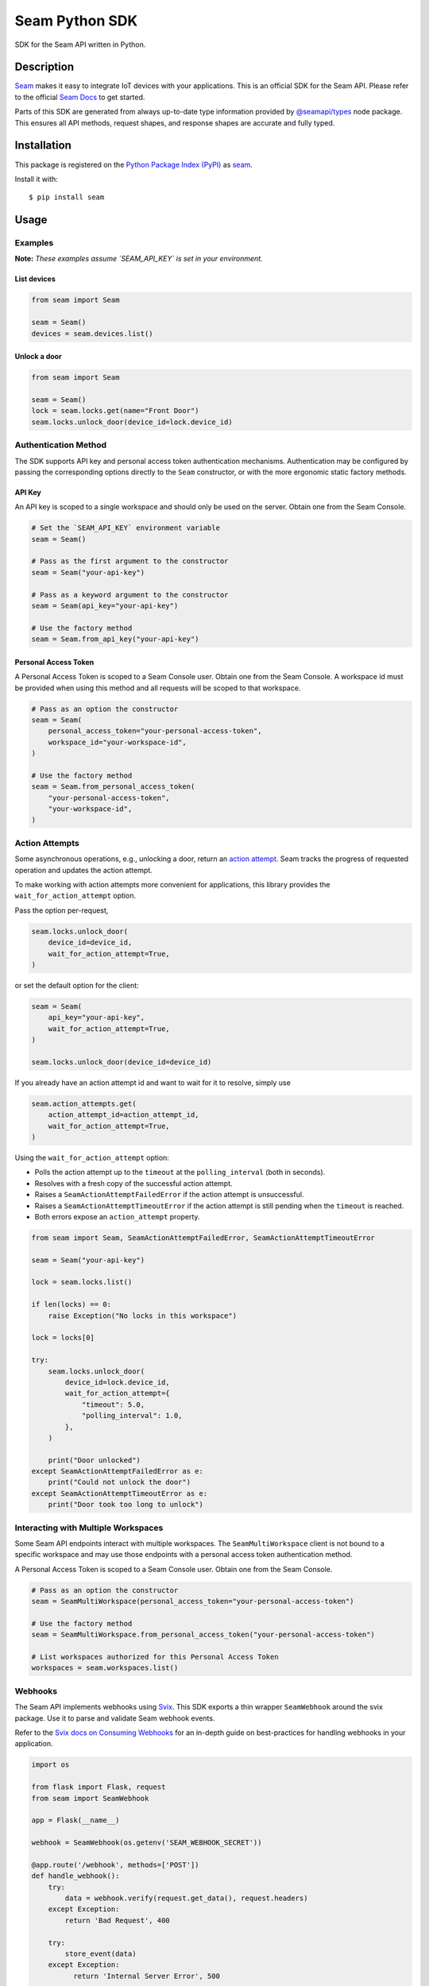 Seam Python SDK
===============

|PyPI| |GitHub Actions|

.. |PyPI| image:: https://img.shields.io/pypi/v/seam.svg
   :target: https://pypi.python.org/pypi/seam
   :alt: PyPI
.. |GitHub Actions| image:: https://github.com/seamapi/python-next/actions/workflows/check.yml/badge.svg
   :target: https://github.com/seamapi/python-next/actions/workflows/check.yml
   :alt: GitHub Actions

SDK for the Seam API written in Python.

Description
-----------

`Seam <seam_home_>`_ makes it easy to integrate IoT devices with your applications.
This is an official SDK for the Seam API.
Please refer to the official `Seam Docs <https://docs.seam.co/latest/>`_ to get started.

Parts of this SDK are generated from always up-to-date type information
provided by `@seamapi/types <https://github.com/seamapi/types/>`_ node package.
This ensures all API methods, request shapes, and response shapes are
accurate and fully typed.

.. _seam_home: https://www.seam.co

Installation
------------

This package is registered on the `Python Package Index (PyPI)`_
as seam_.

Install it with::

    $ pip install seam

.. _seam: https://pypi.python.org/pypi/seam
.. _Python Package Index (PyPI): https://pypi.python.org/

Usage
-----

Examples
~~~~~~~~

**Note:** *These examples assume `SEAM_API_KEY` is set in your environment.*

List devices
^^^^^^^^^^^^

.. code-block:: python

  from seam import Seam

  seam = Seam()
  devices = seam.devices.list()

Unlock a door
^^^^^^^^^^^^^

.. code-block:: python

  from seam import Seam

  seam = Seam()
  lock = seam.locks.get(name="Front Door")
  seam.locks.unlock_door(device_id=lock.device_id)

Authentication Method
~~~~~~~~~~~~~~~~~~~~~

The SDK supports API key and personal access token authentication mechanisms.
Authentication may be configured by passing the corresponding options directly to the ``Seam`` constructor, or with the more ergonomic static factory methods.

API Key
^^^^^^^

An API key is scoped to a single workspace and should only be used on the server.
Obtain one from the Seam Console.

.. code-block:: python

  # Set the `SEAM_API_KEY` environment variable
  seam = Seam()

  # Pass as the first argument to the constructor
  seam = Seam("your-api-key")

  # Pass as a keyword argument to the constructor
  seam = Seam(api_key="your-api-key")

  # Use the factory method
  seam = Seam.from_api_key("your-api-key")

Personal Access Token
^^^^^^^^^^^^^^^^^^^^^

A Personal Access Token is scoped to a Seam Console user.
Obtain one from the Seam Console.
A workspace id must be provided when using this method and all requests will be scoped to that workspace.

.. code-block:: python

  # Pass as an option the constructor
  seam = Seam(
      personal_access_token="your-personal-access-token",
      workspace_id="your-workspace-id",
  )

  # Use the factory method
  seam = Seam.from_personal_access_token(
      "your-personal-access-token",
      "your-workspace-id",
  )

Action Attempts
~~~~~~~~~~~~~~~

Some asynchronous operations, e.g., unlocking a door, return an `action attempt <https://docs.seam.co/latest/core-concepts/action-attempts>`_.
Seam tracks the progress of requested operation and updates the action attempt.

To make working with action attempts more convenient for applications,
this library provides the ``wait_for_action_attempt`` option.

Pass the option per-request,

.. code-block:: python

  seam.locks.unlock_door(
      device_id=device_id,
      wait_for_action_attempt=True,
  )

or set the default option for the client:

.. code-block:: python

  seam = Seam(
      api_key="your-api-key",
      wait_for_action_attempt=True,
  )

  seam.locks.unlock_door(device_id=device_id)

If you already have an action attempt id
and want to wait for it to resolve, simply use

.. code-block:: python

  seam.action_attempts.get(
      action_attempt_id=action_attempt_id,
      wait_for_action_attempt=True,
  )

Using the ``wait_for_action_attempt`` option:

- Polls the action attempt up to the ``timeout``
  at the ``polling_interval`` (both in seconds).
- Resolves with a fresh copy of the successful action attempt.
- Raises a ``SeamActionAttemptFailedError`` if the action attempt is unsuccessful.
- Raises a ``SeamActionAttemptTimeoutError`` if the action attempt is still pending when the ``timeout`` is reached.
- Both errors expose an ``action_attempt`` property.

.. code-block:: python

  from seam import Seam, SeamActionAttemptFailedError, SeamActionAttemptTimeoutError

  seam = Seam("your-api-key")

  lock = seam.locks.list()

  if len(locks) == 0:
      raise Exception("No locks in this workspace")

  lock = locks[0]

  try:
      seam.locks.unlock_door(
          device_id=lock.device_id,
          wait_for_action_attempt={
              "timeout": 5.0,
              "polling_interval": 1.0,
          },
      )

      print("Door unlocked")
  except SeamActionAttemptFailedError as e:
      print("Could not unlock the door")
  except SeamActionAttemptTimeoutError as e:
      print("Door took too long to unlock")

Interacting with Multiple Workspaces
~~~~~~~~~~~~~~~~~~~~~~~~~~~~~~~~~~~~

Some Seam API endpoints interact with multiple workspaces. The ``SeamMultiWorkspace`` client is not bound to a specific workspace and may use those endpoints with a personal access token authentication method.

A Personal Access Token is scoped to a Seam Console user. Obtain one from the Seam Console.

.. code-block:: python

  # Pass as an option the constructor
  seam = SeamMultiWorkspace(personal_access_token="your-personal-access-token")

  # Use the factory method
  seam = SeamMultiWorkspace.from_personal_access_token("your-personal-access-token")

  # List workspaces authorized for this Personal Access Token
  workspaces = seam.workspaces.list()

Webhooks
~~~~~~~~

The Seam API implements webhooks using `Svix <https://www.svix.com>`_. This SDK exports a thin wrapper ``SeamWebhook`` around the svix package. Use it to parse and validate Seam webhook events.

Refer to the `Svix docs on Consuming Webhooks <https://docs.svix.com/receiving/introduction>`_ for an in-depth guide on best-practices for handling webhooks in your application.

.. code-block:: python

  import os

  from flask import Flask, request
  from seam import SeamWebhook

  app = Flask(__name__)

  webhook = SeamWebhook(os.getenv('SEAM_WEBHOOK_SECRET'))

  @app.route('/webhook', methods=['POST'])
  def handle_webhook():
      try:
          data = webhook.verify(request.get_data(), request.headers)
      except Exception:
          return 'Bad Request', 400

      try:
          store_event(data)
      except Exception:
            return 'Internal Server Error', 500

      return '', 204

  def store_event(data):
      print(data)

  if __name__ == '__main__':
      app.run(port=8080)


Advanced Usage
~~~~~~~~~~~~~~

Setting the endpoint
^^^^^^^^^^^^^^^^^^^^

Some contexts may need to override the API endpoint,
e.g., testing or proxy setups.

Either pass the ``api_url`` option to the constructor, or set the ``SEAM_ENDPOINT`` environment variable.

Development and Testing
-----------------------

Quickstart
~~~~~~~~~~

::

    $ git clone https://github.com/seamapi/python-next.git
    $ cd pypackage
    $ poetry install

Run each command below in a separate terminal window:

::

    $ make watch

Primary development tasks are defined in the ``Makefile``.

Source Code
~~~~~~~~~~~

The `source code`__ is hosted on GitHub.
Clone the project with

::

    $ git clone https://github.com/seamapi/python-next.git

.. __: https://github.com/seamapi/python-next

Requirements
~~~~~~~~~~~~

You will need `Python 3`_ and Poetry_ and Node.js_ with npm_.

Install the development dependencies with

::

    $ poetry install
    $ npm install

.. _Node.js: https://nodejs.org/
.. _npm: https://www.npmjs.com/
.. _Poetry: https://poetry.eustace.io/
.. _Python 3: https://www.python.org/

Tests
~~~~~

Lint code with

::

    $ make lint


Run tests with

::

    $ make test

Run tests on changes with

::

    $ make watch

Publishing
~~~~~~~~~~

New versions are created with `poetry version`_.

Automatic
^^^^^^^^^

New versions are released automatically with semantic-release_
as long as commits follow the `Angular Commit Message Conventions`_.

.. _Angular Commit Message Conventions: https://semantic-release.gitbook.io/semantic-release/#commit-message-format
.. _semantic-release: https://semantic-release.gitbook.io/

Manual
^^^^^^

Publish a new version by triggering a `version workflow_dispatch on GitHub Actions`_.
The ``version`` input will be passed as the first argument to `poetry version`_.

This may be done on the web or using the `GitHub CLI`_ with

::

    $ gh workflow run version.yml --raw-field version=<version>

.. _Poetry version: https://python-poetry.org/docs/cli/#version
.. _GitHub CLI: https://cli.github.com/
.. _version workflow_dispatch on GitHub Actions: https://github.com/seamapi/python-next/actions?query=workflow%3Aversion

GitHub Actions
--------------

*GitHub Actions should already be configured: this section is for reference only.*

The following repository secrets must be set on GitHub Actions.

- ``PYPI_API_TOKEN``: API token for publishing on PyPI.

These must be set manually.

Secrets for Optional GitHub Actions
~~~~~~~~~~~~~~~~~~~~~~~~~~~~~~~~~~~

The version, format, generate, and semantic-release GitHub actions
require a user with write access to the repository
including access to read and write packages.
Set these additional secrets to enable the action:

- ``GH_TOKEN``: A personal access token for the user.
- ``GIT_USER_NAME``: The name to set for Git commits.
- ``GIT_USER_EMAIL``: The email to set for Git commits.
- ``GPG_PRIVATE_KEY``: The `GPG private key`_.
- ``GPG_PASSPHRASE``: The GPG key passphrase.

.. _GPG private key: https://github.com/marketplace/actions/import-gpg#prerequisites

Contributing
------------

Please submit and comment on bug reports and feature requests.

To submit a patch:

1. Fork it (https://github.com/seamapi/python-next/fork).
2. Create your feature branch (`git checkout -b my-new-feature`).
3. Make changes.
4. Commit your changes (`git commit -am 'Add some feature'`).
5. Push to the branch (`git push origin my-new-feature`).
6. Create a new Pull Request.

License
-------

This Python package is licensed under the MIT license.

Warranty
--------

This software is provided by the copyright holders and contributors "as is" and
any express or implied warranties, including, but not limited to, the implied
warranties of merchantability and fitness for a particular purpose are
disclaimed. In no event shall the copyright holder or contributors be liable for
any direct, indirect, incidental, special, exemplary, or consequential damages
(including, but not limited to, procurement of substitute goods or services;
loss of use, data, or profits; or business interruption) however caused and on
any theory of liability, whether in contract, strict liability, or tort
(including negligence or otherwise) arising in any way out of the use of this
software, even if advised of the possibility of such damage.
